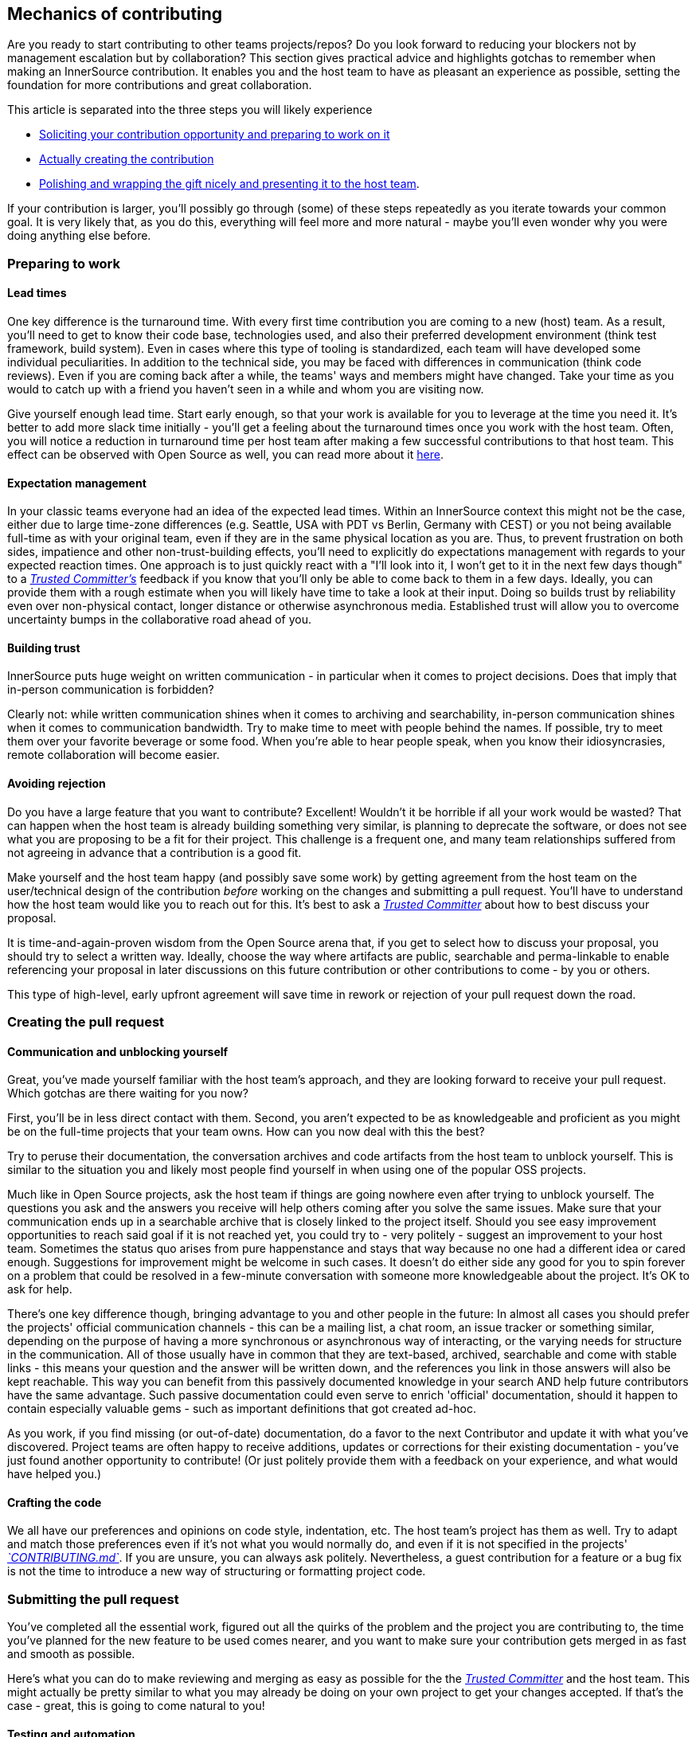 == Mechanics of contributing

Are you ready to start contributing to other teams projects/repos?
Do you look forward to reducing your blockers not by management escalation but by collaboration?
This section gives practical advice and highlights gotchas to remember when making an InnerSource contribution. It enables you and the host team to have as pleasant an experience as possible, setting the foundation for more contributions and great collaboration.

This article is separated into the three steps you will likely experience

* <<preparing-to-work,Soliciting your contribution opportunity and preparing to work on it>>
* <<creating-the-pull-request,Actually creating the contribution>>
* <<submitting-the-pull-request,Polishing and wrapping the gift nicely and presenting it to the host team>>.

If your contribution is larger, you'll possibly go through (some) of these steps repeatedly as you iterate towards your common goal.
It is very likely that, as you do this, everything will feel more and more natural - maybe you'll even wonder why you were doing anything else before.

=== Preparing to work

==== Lead times

One key difference is the turnaround time.
With every first time contribution you are coming to a new (host) team.
As a result, you'll need to get to know their code base, technologies used, and also their preferred development environment (think test framework, build system).
Even in cases where this type of tooling is standardized, each team will have developed some individual peculiarities.
In addition to the technical side, you may be faced with differences in communication (think code reviews).
Even if you are coming back after a while, the teams' ways and members might have changed.
Take your time as you would to catch up with a friend you haven't seen in a while and whom you are visiting now.

Give yourself enough lead time.
Start early enough, so that your work is available for you to leverage at the time you need it.
It's better to add more slack time initially - you'll get a feeling about the turnaround times once you work with the host team.
Often, you will notice a reduction in turnaround time per host team after making a few successful contributions to that host team.
This effect can be observed with Open Source as well, you can read more about it <<buildup-of-trust-through-collaboration,here>>.

==== Expectation management

In your classic teams everyone had an idea of the expected lead times.
Within an InnerSource context this might not be the case, either due to large time-zone differences (e.g. Seattle, USA with PDT vs Berlin, Germany with CEST) or you not being available full-time as with your original team, even if they are in the same physical location as you are.
Thus, to prevent frustration on both sides, impatience and other non-trust-building effects, you'll need to explicitly do expectations management with regards to your expected reaction times.
One approach is to just quickly react with a "I'll look into it, I won't get to it in the next few days though" to a https://innersourcecommons.org/learn/learning-path/trusted-committer[_Trusted Committer's_] feedback if you know that you'll only be able to come back to them in a few days.
Ideally, you can provide them with a rough estimate when you will likely have time to take a look at their input.
Doing so builds trust by reliability even over non-physical contact, longer distance or otherwise asynchronous media.
Established trust will allow you to overcome uncertainty bumps in the collaborative road ahead of you.

==== Building trust

InnerSource puts huge weight on written communication - in particular when it comes to project decisions.
Does that imply that in-person communication is forbidden?

Clearly not: while written communication shines when it comes to archiving and searchability, in-person communication shines when it comes to communication bandwidth.
Try to make time to meet with people behind the names. If possible, try to meet them over your favorite beverage or some food.
When you're able to hear people speak, when you know their idiosyncrasies, remote collaboration will become easier.

==== Avoiding rejection

Do you have a large feature that you want to contribute?
Excellent!
Wouldn't it be horrible if all your work would be wasted?
That can happen when the host team is already building something very similar, is planning to deprecate the software, or does not see what you are proposing to be a fit for their project.
This challenge is a frequent one, and many team relationships suffered from not agreeing in advance that a contribution is a good fit.

Make yourself and the host team happy (and possibly save some work) by getting agreement from the host team on the user/technical design of the contribution _before_ working on the changes and submitting a pull request.
You'll have to understand how the host team would like you to reach out for this.
It's best to ask a https://innersourcecommons.org/learn/learning-path/trusted-committer[_Trusted Committer_] about how to best discuss your proposal.

It is time-and-again-proven wisdom from the Open Source arena that, if you get to select how to discuss your proposal, you should try to select a written way.
Ideally, choose the way where artifacts are public, searchable and perma-linkable to enable referencing your proposal in later discussions on this future contribution or other contributions to come - by you or others.

This type of high-level, early upfront agreement will save time in rework or rejection of your pull request down the road.

=== Creating the pull request

==== Communication and unblocking yourself

Great, you've made yourself familiar with the host team's approach, and they are looking forward to receive your pull request.
Which gotchas are there waiting for you now?

First, you'll be in less direct contact with them.  Second, you aren't expected to be as knowledgeable and proficient as you might be on the full-time projects that your team owns.
How can you now deal with this the best?

Try to peruse their documentation, the conversation archives and code artifacts from the host team to unblock yourself.
This is similar to the situation you and likely most people find yourself in when using one of the popular OSS projects.

Much like in Open Source projects, ask the host team if things are going nowhere even after trying to unblock yourself.
The questions you ask and the answers you receive will help others coming after you solve the same issues.
Make sure that your communication ends up in a searchable archive that is closely linked to the project itself.
Should you see easy improvement opportunities to reach said goal if it is not reached yet, you could try to - very politely - suggest an improvement to your host team.
Sometimes the status quo arises from pure happenstance and stays that way because no one had a different idea or cared enough.
Suggestions for improvement might be welcome in such cases.
It doesn't do either side any good for you to spin forever on a problem that could be resolved in a few-minute conversation with someone more knowledgeable about the project.
It's OK to ask for help.

There's one key difference though, bringing advantage to you and other people in the future:
In almost all cases you should prefer the projects' official communication channels - this can be a mailing list, a chat room, an issue tracker or something similar, depending on the purpose of having a more synchronous or asynchronous way of interacting, or the varying needs for structure in the communication.
All of those usually have in common that they are text-based, archived, searchable and come with stable links - this means your question and the answer will be written down, and the references you link in those answers will also be kept reachable.
This way you can benefit from this passively documented knowledge in your search AND help future contributors have the same advantage.
Such passive documentation could even serve to enrich 'official' documentation, should it happen to contain especially valuable gems - such as important definitions that got created ad-hoc.

As you work, if you find missing (or out-of-date) documentation, do a favor to the next Contributor and update it with what you've discovered.
Project teams are often happy to receive additions, updates or corrections for their existing documentation - you've just found another opportunity to contribute!
(Or just politely provide them with a feedback on your experience, and what would have helped you.)

==== Crafting the code

We all have our preferences and opinions on code style, indentation, etc.
The host team's project has them as well.
Try to adapt and match those preferences even if it's not what you would normally do, and even if it is not specified in the projects' https://innersourcecommons.org/learn/learning-path/trusted-committer/05/[_`CONTRIBUTING.md`_].
If you are unsure, you can always ask politely. Nevertheless, a guest contribution for a feature or a bug fix is not the time to introduce a new way of structuring or formatting project code.

=== Submitting the pull request

You've completed all the essential work, figured out all the quirks of the problem and the project you are contributing to, the time you've planned for the new feature to be used comes nearer, and you want to make sure your contribution gets merged in as fast and smooth as possible.

Here's what you can do to make reviewing and merging as easy as possible for the the https://innersourcecommons.org/learn/learning-path/trusted-committer[_Trusted Committer_] and the host team.
This might actually be pretty similar to what you may already be doing on your own project to get your changes accepted. If that's the case - great, this is going to come natural to you!

==== Testing and automation

The basic point here is to enable the https://innersourcecommons.org/learn/learning-path/trusted-committer[_Trusted Committer_] to validate the contribution without your presence and to ensure easy maintainability.
Imagine you've built a feature or handling of an unsolvable quirk, or an important performance tweak, and your code is not entirely obvious (or might even look hacky / wrong at the first glance).
If you have covered this with a test - and ideally have shed some words on the rationale behind it in a comment - a future editor will get reminded about the purpose of the code, and the test(s) will ensure that the value your code realizes will be kept, even in the new implementations.
To achieve this, do the following:

* Add tests for your code contribution, so that validating the function of your contribution by others works well, even after some time, when you work in other projects or might have stopped contributing to this project.
 ** Often projects will have automated checks against pull requests using those tests and the level of code coverage. Try to meet the criteria these tests enforce.
* Many projects will provide project build and validation scripts that enable you to locally test your changes.
 ** Use those to ensure that your contribution works as well as possible before opening a pull request.
 ** Having to review defective pull requests with easy-to-fix errors often bugs trusted committers. They will not fix your code but ask you to do so. This might create more round-trips and slow the merge.
 ** No one is perfect though. Do your best, use prepared validation scripts if there are any, and give it your best shot with a pull request!
 ** If your pull request keeps breaking tests, and you can't find out why after giving it your best shot: try to highlight those tests in the pull request comment, illustrate your current understanding of the problem and ask for help on it.
* Don't forget your own project that triggered your contribution in the first place. Create a modified build of the shared project with your changes and try it out in your own project that consumes it.

==== Documentation and reviewability

You want to ensure that your pull request includes any documentation updates that are relevant to your changes.
Should the documentation live in a different place, make sure you add them there and link to them in your pull request.

To make the actual code review as easy as possible for the trusted committer or other persons reviewing it, try to follow these hints:

* Be sure that your pull request includes only the relevant changes for the issue you're completing.
* Try to avoid super-large commits, commits with unclear commit messages, gazillions of files, incoherent changes (e.g. touching multiple topics).
* Provide a clear description of what this pull request changes, why it does so, and which issue and design documents (if there were any) it refers to.
* If there is anything uncommon or unexpected in the pull request, highlight it and provide the explanation. This will make it easier to reason about and solve potential blocking questions that a reviewer might have during the review.
 ** The same goes for the scenario where you were unsure of the implementation or your approach - highlight it and ask for an insight.
 ** Be civil and expect civility from the https://innersourcecommons.org/learn/learning-path/trusted-committer[_Trusted Committer's_] review.
* Making pull requests too broad and large makes them more difficult to review, so it will take much longer before they're accepted.
 ** If you have a larger feature that you are contributing, it often helps to split it in multiple pull requests that are submitted, reviewed and accepted sequentially.
You can still bind them together with an issue that you are referring to.
  *** Some tools also have Draft / WIP pull request functionality that you can use to explicitly mark unfinished and non-polished work and still get early feedback from your host team's https://innersourcecommons.org/learn/learning-path/trusted-committer/02/[_Trusted Committers_].
  *** This allows you to ensure that you are going down a path that your host team is happy to merge once it's done, adhering to the "release early, release often" idea in a way.
  *** The host team's responsibility is to create an atmosphere where sharing and discussing not-totally-polished work is possible and welcome. If you can't fail safe, you can't innovate, and collaboration becomes very hard.
  *** Try to balance between asking for a review early and providing meaningful changes to review.

=== Additional articles

Some of these resources might be hidden behind paywalls.
Sometimes your employer has a subscription enabling access, otherwise public university libraries often allow access for guests, too.

==== https://doi.org/10.1109/MS.2013.95[Buildup of trust through collaboration]
